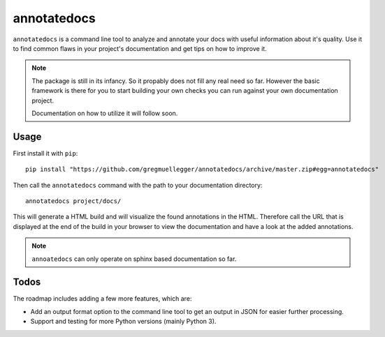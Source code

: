 annotatedocs
============

``annotatedocs`` is a command line tool to analyze and annotate your docs with
useful information about it's quality. Use it to find common flaws in your
project's documentation and get tips on how to improve it.

.. note::
    The package is still in its infancy. So it propably does not fill any
    real need so far. However the basic framework is there for you to start
    building your own checks you can run against your own documentation
    project.

    Documentation on how to utilize it will follow soon.

Usage
-----

First install it with ``pip``::

    pip install "https://github.com/gregmuellegger/annotatedocs/archive/master.zip#egg=annotatedocs"

Then call the ``annotatedocs`` command with the path to your documentation
directory::

    annotatedocs project/docs/

This will generate a HTML build and will visualize the found annotations in the
HTML. Therefore call the URL that is displayed at the end of the build in your
browser to view the documentation and have a look at the added annotations.

.. note::
    ``annoatedocs`` can only operate on sphinx based documentation so far.

Todos
-----

The roadmap includes adding a few more features, which are:

* Add an output format option to the command line tool to get an output in JSON
  for easier further processing.
* Support and testing for more Python versions (mainly Python 3).
